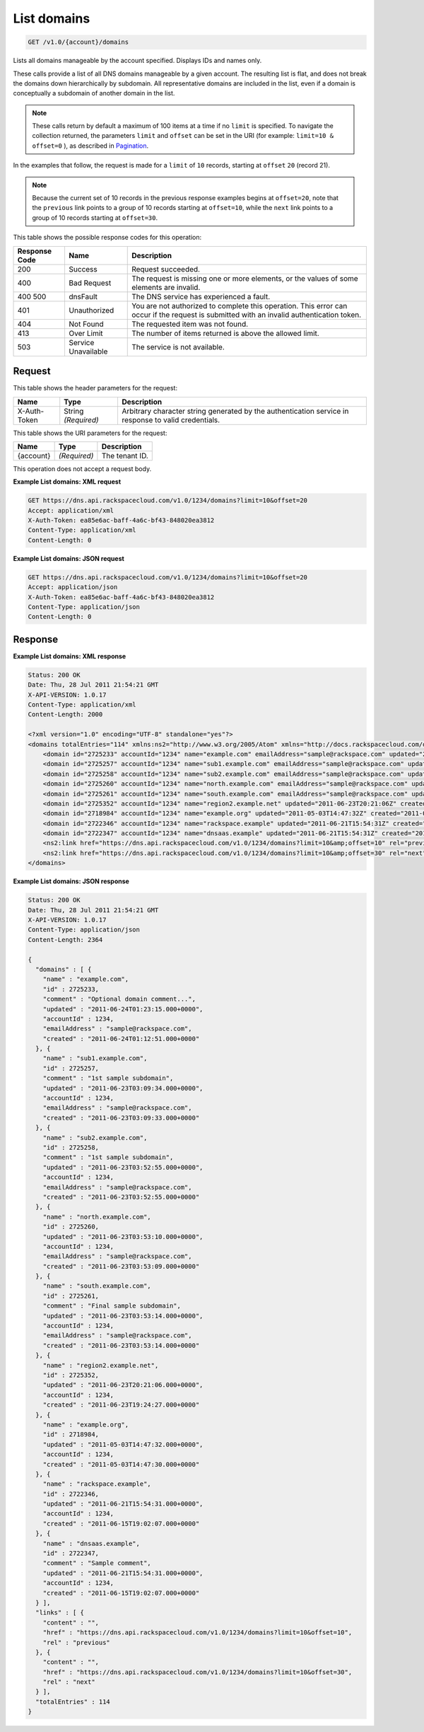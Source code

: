 
.. THIS OUTPUT IS GENERATED FROM THE WADL. DO NOT EDIT.

.. _api-operations-get-list-domains-v1.0-account-domains:

List domains
^^^^^^^^^^^^^^^^^^^^^^^^^^^^^^^^^^^^^^^^^^^^^^^^^^^^^^^^^^^^^^^^^^^^^^^^^^^^^^^^

.. code::

    GET /v1.0/{account}/domains

Lists all domains manageable by the account specified. Displays IDs and names only. 

These calls provide a list of all DNS domains manageable by a given account. The resulting list is flat, and does not break the domains down hierarchically by subdomain. All representative domains are included in the list, even if a domain is conceptually a subdomain of another domain in the list.

.. note::
   These calls return by default a maximum of 100 items at a time if no ``limit`` is specified. To navigate the collection returned, the parameters ``limit`` and ``offset`` can be set in the URI (for example: ``limit=10 & offset=0`` ), as described in `Pagination <http://docs.rackspace.com/cdns/api/v1.0/cdns-devguide/content/pagination.html>`__.
   
   

In the examples that follow, the request is made for a ``limit`` of ``10`` records, starting at ``offset`` ``20`` (record 21).

.. note::
   Because the current set of 10 records in the previous response examples begins at ``offset=20``, note that the ``previous`` link points to a group of 10 records starting at ``offset=10``, while the ``next`` link points to a group of 10 records starting at ``offset=30``.
   
   



This table shows the possible response codes for this operation:


+--------------------------+-------------------------+-------------------------+
|Response Code             |Name                     |Description              |
+==========================+=========================+=========================+
|200                       |Success                  |Request succeeded.       |
+--------------------------+-------------------------+-------------------------+
|400                       |Bad Request              |The request is missing   |
|                          |                         |one or more elements, or |
|                          |                         |the values of some       |
|                          |                         |elements are invalid.    |
+--------------------------+-------------------------+-------------------------+
|400 500                   |dnsFault                 |The DNS service has      |
|                          |                         |experienced a fault.     |
+--------------------------+-------------------------+-------------------------+
|401                       |Unauthorized             |You are not authorized   |
|                          |                         |to complete this         |
|                          |                         |operation. This error    |
|                          |                         |can occur if the request |
|                          |                         |is submitted with an     |
|                          |                         |invalid authentication   |
|                          |                         |token.                   |
+--------------------------+-------------------------+-------------------------+
|404                       |Not Found                |The requested item was   |
|                          |                         |not found.               |
+--------------------------+-------------------------+-------------------------+
|413                       |Over Limit               |The number of items      |
|                          |                         |returned is above the    |
|                          |                         |allowed limit.           |
+--------------------------+-------------------------+-------------------------+
|503                       |Service Unavailable      |The service is not       |
|                          |                         |available.               |
+--------------------------+-------------------------+-------------------------+


Request
""""""""""""""""


This table shows the header parameters for the request:

+--------------------------+-------------------------+-------------------------+
|Name                      |Type                     |Description              |
+==========================+=========================+=========================+
|X-Auth-Token              |String *(Required)*      |Arbitrary character      |
|                          |                         |string generated by the  |
|                          |                         |authentication service   |
|                          |                         |in response to valid     |
|                          |                         |credentials.             |
+--------------------------+-------------------------+-------------------------+




This table shows the URI parameters for the request:

+--------------------------+-------------------------+-------------------------+
|Name                      |Type                     |Description              |
+==========================+=========================+=========================+
|{account}                 |*(Required)*             |The tenant ID.           |
+--------------------------+-------------------------+-------------------------+





This operation does not accept a request body.




**Example List domains: XML request**


.. code::

    GET https://dns.api.rackspacecloud.com/v1.0/1234/domains?limit=10&offset=20
    Accept: application/xml
    X-Auth-Token: ea85e6ac-baff-4a6c-bf43-848020ea3812
    Content-Type: application/xml
    Content-Length: 0
    


**Example List domains: JSON request**


.. code::

    GET https://dns.api.rackspacecloud.com/v1.0/1234/domains?limit=10&offset=20
    Accept: application/json
    X-Auth-Token: ea85e6ac-baff-4a6c-bf43-848020ea3812
    Content-Type: application/json
    Content-Length: 0
    


Response
""""""""""""""""










**Example List domains: XML response**


.. code::

    Status: 200 OK
    Date: Thu, 28 Jul 2011 21:54:21 GMT
    X-API-VERSION: 1.0.17
    Content-Type: application/xml
    Content-Length: 2000
    
    <?xml version="1.0" encoding="UTF-8" standalone="yes"?>
    <domains totalEntries="114" xmlns:ns2="http://www.w3.org/2005/Atom" xmlns="http://docs.rackspacecloud.com/dns/api/v1.0" xmlns:ns3="http://docs.rackspacecloud.com/dns/api/management/v1.0">
        <domain id="2725233" accountId="1234" name="example.com" emailAddress="sample@rackspace.com" updated="2011-06-24T01:23:15Z" created="2011-06-24T01:12:51Z" comment="Optional domain comment..."/>
        <domain id="2725257" accountId="1234" name="sub1.example.com" emailAddress="sample@rackspace.com" updated="2011-06-23T03:09:34Z" created="2011-06-23T03:09:33Z" comment="1st sample subdomain"/>
        <domain id="2725258" accountId="1234" name="sub2.example.com" emailAddress="sample@rackspace.com" updated="2011-06-23T03:52:55Z" created="2011-06-23T03:52:55Z" comment="1st sample subdomain"/>
        <domain id="2725260" accountId="1234" name="north.example.com" emailAddress="sample@rackspace.com" updated="2011-06-23T03:53:10Z" created="2011-06-23T03:53:09Z"/>
        <domain id="2725261" accountId="1234" name="south.example.com" emailAddress="sample@rackspace.com" updated="2011-06-23T03:53:14Z" created="2011-06-23T03:53:14Z" comment="Final sample subdomain"/>
        <domain id="2725352" accountId="1234" name="region2.example.net" updated="2011-06-23T20:21:06Z" created="2011-06-23T19:24:27Z"/>
        <domain id="2718984" accountId="1234" name="example.org" updated="2011-05-03T14:47:32Z" created="2011-05-03T14:47:30Z"/>
        <domain id="2722346" accountId="1234" name="rackspace.example" updated="2011-06-21T15:54:31Z" created="2011-06-15T19:02:07Z"/>
        <domain id="2722347" accountId="1234" name="dnsaas.example" updated="2011-06-21T15:54:31Z" created="2011-06-15T19:02:07Z" comment="Sample comment"/>
        <ns2:link href="https://dns.api.rackspacecloud.com/v1.0/1234/domains?limit=10&amp;offset=10" rel="previous"></ns2:link>
        <ns2:link href="https://dns.api.rackspacecloud.com/v1.0/1234/domains?limit=10&amp;offset=30" rel="next"></ns2:link>
    </domains>
    


**Example List domains: JSON response**


.. code::

    Status: 200 OK
    Date: Thu, 28 Jul 2011 21:54:21 GMT
    X-API-VERSION: 1.0.17
    Content-Type: application/json
    Content-Length: 2364
    
    {
      "domains" : [ {
        "name" : "example.com",
        "id" : 2725233,
        "comment" : "Optional domain comment...",
        "updated" : "2011-06-24T01:23:15.000+0000",
        "accountId" : 1234,
        "emailAddress" : "sample@rackspace.com",
        "created" : "2011-06-24T01:12:51.000+0000"
      }, {
        "name" : "sub1.example.com",
        "id" : 2725257,
        "comment" : "1st sample subdomain",
        "updated" : "2011-06-23T03:09:34.000+0000",
        "accountId" : 1234,
        "emailAddress" : "sample@rackspace.com",
        "created" : "2011-06-23T03:09:33.000+0000"
      }, {
        "name" : "sub2.example.com",
        "id" : 2725258,
        "comment" : "1st sample subdomain",
        "updated" : "2011-06-23T03:52:55.000+0000",
        "accountId" : 1234,
        "emailAddress" : "sample@rackspace.com",
        "created" : "2011-06-23T03:52:55.000+0000"
      }, {
        "name" : "north.example.com",
        "id" : 2725260,
        "updated" : "2011-06-23T03:53:10.000+0000",
        "accountId" : 1234,
        "emailAddress" : "sample@rackspace.com",
        "created" : "2011-06-23T03:53:09.000+0000"
      }, {
        "name" : "south.example.com",
        "id" : 2725261,
        "comment" : "Final sample subdomain",
        "updated" : "2011-06-23T03:53:14.000+0000",
        "accountId" : 1234,
        "emailAddress" : "sample@rackspace.com",
        "created" : "2011-06-23T03:53:14.000+0000"
      }, {
        "name" : "region2.example.net",
        "id" : 2725352,
        "updated" : "2011-06-23T20:21:06.000+0000",
        "accountId" : 1234,
        "created" : "2011-06-23T19:24:27.000+0000"
      }, {
        "name" : "example.org",
        "id" : 2718984,
        "updated" : "2011-05-03T14:47:32.000+0000",
        "accountId" : 1234,
        "created" : "2011-05-03T14:47:30.000+0000"
      }, {
        "name" : "rackspace.example",
        "id" : 2722346,
        "updated" : "2011-06-21T15:54:31.000+0000",
        "accountId" : 1234,
        "created" : "2011-06-15T19:02:07.000+0000"
      }, {
        "name" : "dnsaas.example",
        "id" : 2722347,
        "comment" : "Sample comment",
        "updated" : "2011-06-21T15:54:31.000+0000",
        "accountId" : 1234,
        "created" : "2011-06-15T19:02:07.000+0000"
      } ],
      "links" : [ {
        "content" : "",
        "href" : "https://dns.api.rackspacecloud.com/v1.0/1234/domains?limit=10&offset=10",
        "rel" : "previous"
      }, {
        "content" : "",
        "href" : "https://dns.api.rackspacecloud.com/v1.0/1234/domains?limit=10&offset=30",
        "rel" : "next"
      } ],
      "totalEntries" : 114
    }

